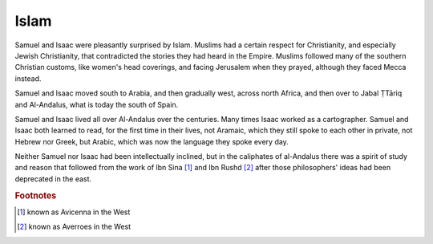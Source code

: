 Islam
-----

Samuel and Isaac were pleasantly surprised by Islam. Muslims had a
certain respect for Christianity, and especially Jewish Christianity,
that contradicted the stories they had heard in the Empire. Muslims
followed many of the southern Christian customs, like women's head
coverings, and facing Jerusalem when they prayed, although they faced
Mecca instead.

Samuel and Isaac moved south to Arabia, and then gradually west, across
north Africa, and then over to Jabal ṬTāriq and Al-Andalus, what is
today the south of Spain.

Samuel and Isaac lived all over Al-Andalus over the centuries. Many
times Isaac worked as a cartographer. Samuel and Isaac both learned to
read, for the first time in their lives, not Aramaic, which they still
spoke to each other in private, not Hebrew nor Greek, but Arabic, which
was now the language they spoke every day.

Neither Samuel nor Isaac had been intellectually inclined, but in the
caliphates of al-Andalus there was a spirit of study and reason that
followed from the work of Ibn Sina [#]_ and Ibn Rushd [#]_
after those philosophers' ideas had been deprecated in the east.


.. rubric:: Footnotes

.. [#] known as Avicenna in the West
.. [#] known as Averroes in the West


